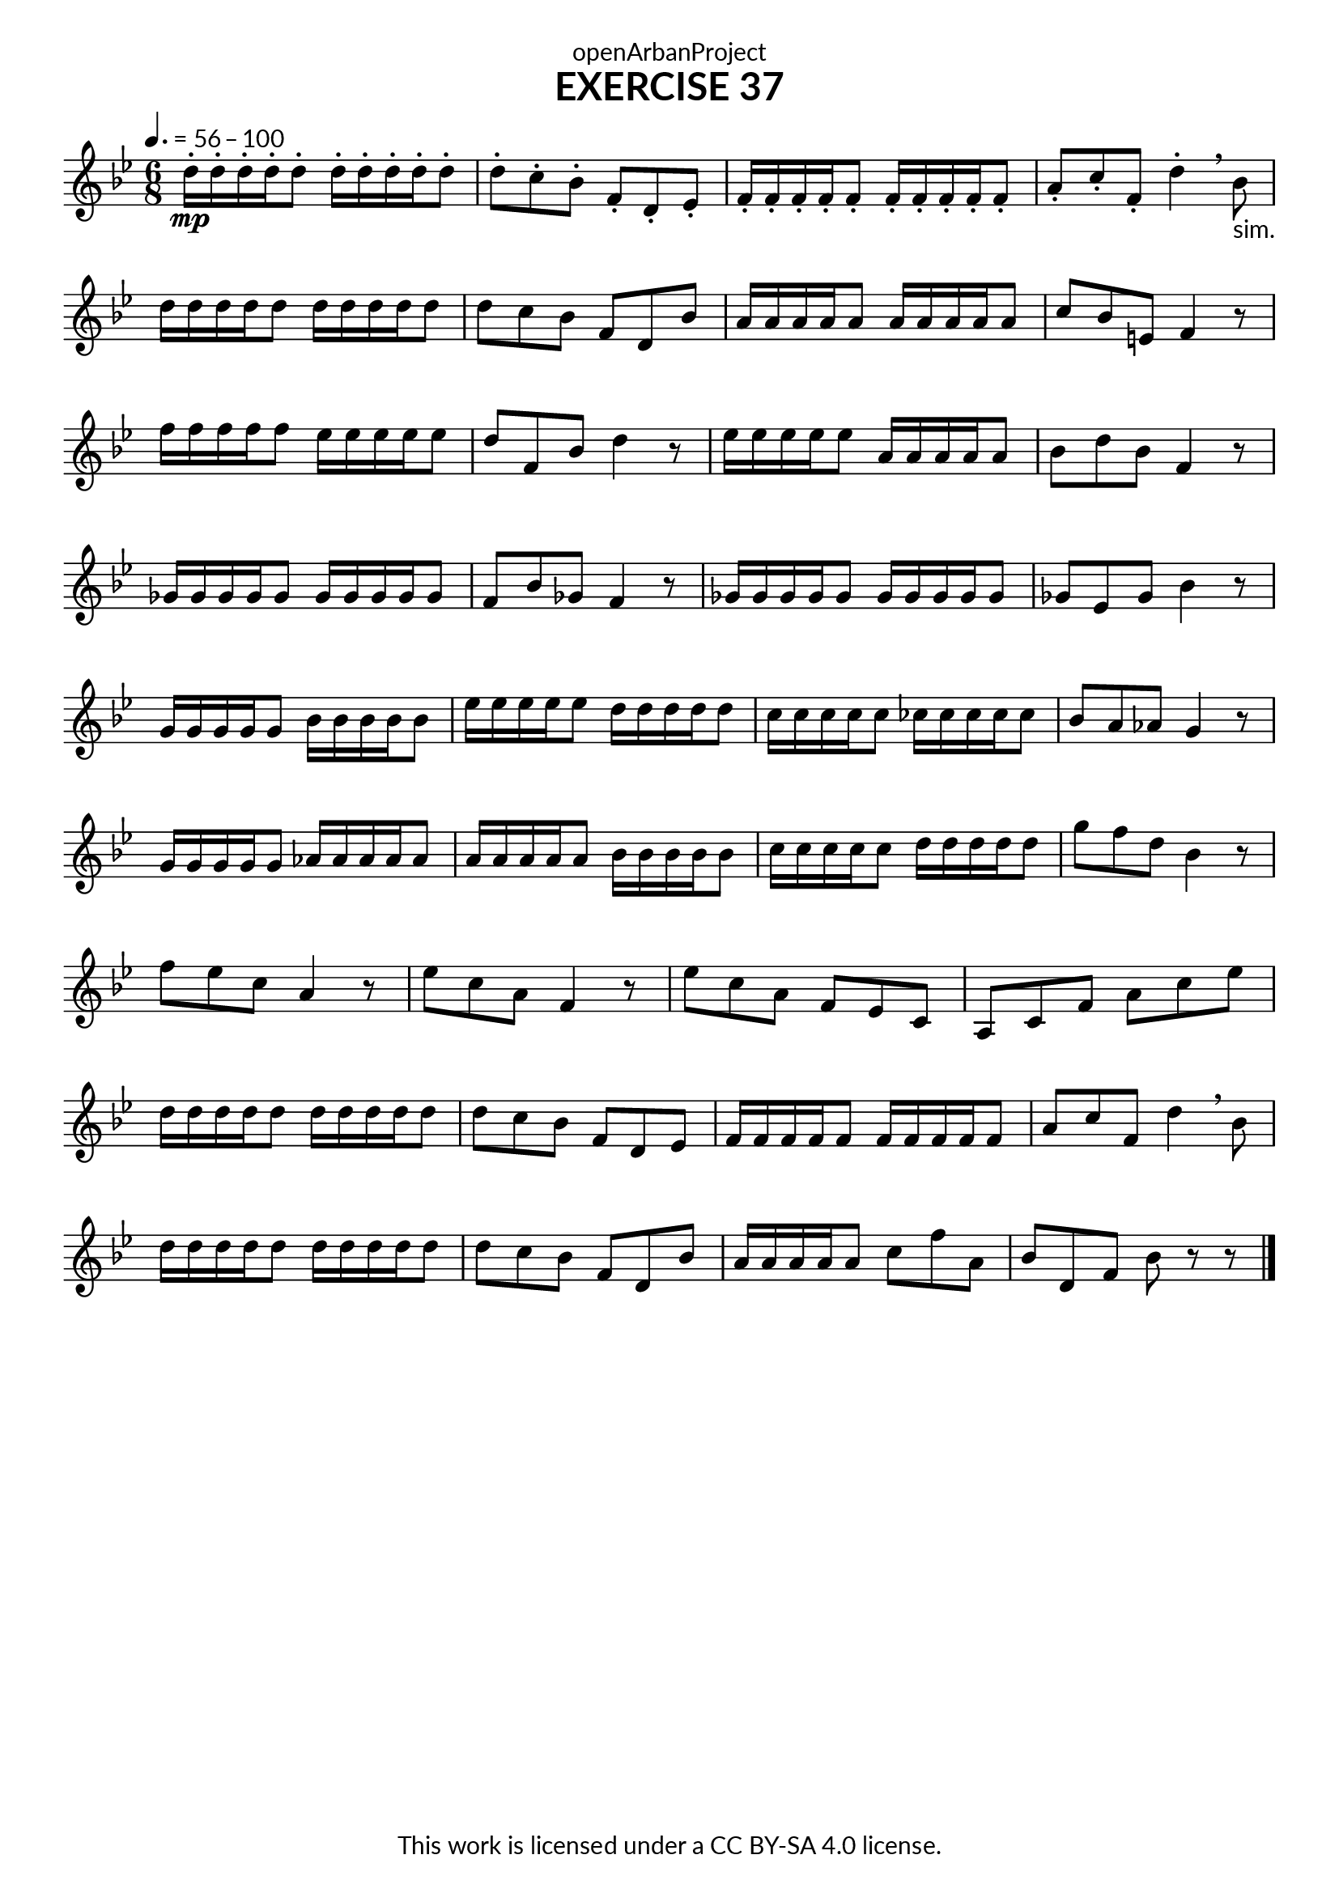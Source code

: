 \version "2.20.0"
\language "english"

\book {
  \paper {
    indent = 0\mm
    scoreTitleMarkup = \markup {
      \fill-line {
        \null
        \fontsize #4 \bold \fromproperty #'header:piece
        \fromproperty #'header:composer
      }
    }
    fonts = #
  (make-pango-font-tree
   "Lato"
   "Lato"
   "Liberation Mono"
   (/ (* staff-height pt) 2.5))
  }
  \header { tagline = ##f 
            copyright = "This work is licensed under a CC BY-SA 4.0 license."
            dedication = "openArbanProject"
            title = "EXERCISE 37"
  }
   
  \score {
    \layout { \context { \Score \remove "Bar_number_engraver" }}
    \relative c'
    {
      \numericTimeSignature \time 6/8
      \key bf \major 
      \tempo 4. = 56 - 100
      d'16-.\mp d-. d-. d-. d8-. d16-. d-. d-. d-. d8-. d-. c-. bf-. f-. d-. ef-.
      f16-. f-. f-. f-. f8-. f16-. f-. f-. f-. f8-. a-. c-. f,-. d'4-. \breathe bf8-"sim."
      d16 d d d d8 d16 d d d d8 d c bf f d bf' a16 a a a a8 a16 a a a a8 c bf e, f4 r8
      f'16 f f f f8 ef16 ef ef ef ef8 d f, bf d4 r8 ef16 ef ef ef ef8 a,16 a a a a8 bf d bf f4 r8
      gf16 gf gf gf gf8 gf16 gf gf gf gf8 f bf gf f4 r8 gf16 gf gf gf gf8 gf16 gf gf gf gf8 gf ef gf bf4 r8
      g16 g g g g8 bf16 bf bf bf bf8 ef16 ef ef ef ef8 d16 d d d d8 c16 c c c c8 cf16 cf cf cf cf8 bf a af g4 r8
      g16 g g g g8 af16 af af af af8 a16 a a a a8 bf16 bf bf bf bf8 c16 c c c c8 d16 d d d d8 g f d bf4 r8 
      f' ef c a4 r8 ef' c a f4 r8 ef' c a f ef c a c f a c ef 
      d16 d d d d8 d16 d d d d8 d c bf f d ef f16 f f f f8 f16 f f f f8 a c f, d'4 \breathe bf8
      d16 d d d d8 d16 d d d d8 d c bf f d bf' a16 a a a a8 c f a, bf d, f bf8 r r \bar "|."
    }
  } 
}

